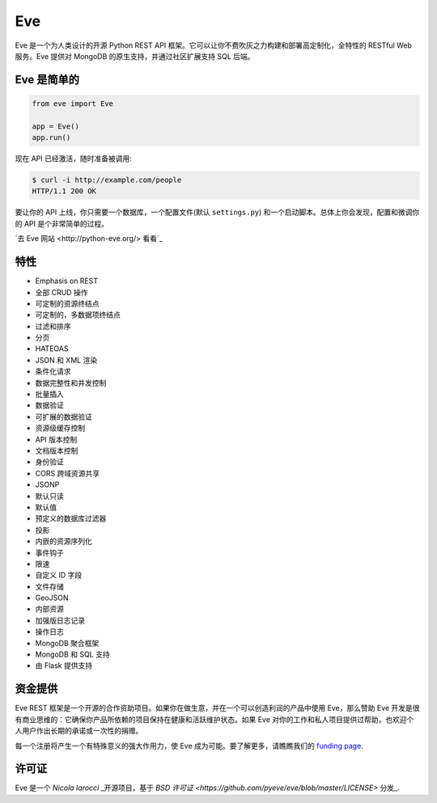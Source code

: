 Eve
====
.. image:: https://img.shields.io/pypi/v/eve.svg?style=flat-square
    :target: https://pypi.org/project/eve

.. image:: https://img.shields.io/travis/pyeve/eve.svg?branch=master&style=flat-square
    :target: https://travis-ci.org/pyeve/eve

.. image:: https://img.shields.io/pypi/pyversions/eve.svg?style=flat-square
    :target: https://pypi.org/project/eve

.. image:: https://img.shields.io/badge/license-BSD-blue.svg?style=flat-square
    :target: https://en.wikipedia.org/wiki/BSD_License

.. image:: https://img.shields.io/badge/code%20style-black-000000.svg
    :target: https://github.com/ambv/black

Eve 是一个为人类设计的开源 Python REST API 框架。它可以让你不费吹灰之力构建和部署高定制化，全特性的 RESTful Web 服务。Eve 提供对 MongoDB 的原生支持，并通过社区扩展支持 SQL 后端。

Eve 是简单的
-------------
.. code-block:: python

    from eve import Eve

    app = Eve()
    app.run()

现在 API 已经激活，随时准备被调用:

.. code-block:: console

    $ curl -i http://example.com/people
    HTTP/1.1 200 OK

要让你的 API 上线，你只需要一个数据库，一个配置文件(默认 ``settings.py``) 和一个启动脚本。总体上你会发现，配置和微调你的 API 是个非常简单的过程。

`去 Eve 网站 <http://python-eve.org/> 看看`_

特性
--------
* Emphasis on REST
* 全部 CRUD 操作
* 可定制的资源终结点
* 可定制的，多数据项终结点
* 过滤和排序
* 分页
* HATEOAS
* JSON 和 XML 渲染
* 条件化请求
* 数据完整性和并发控制
* 批量插入
* 数据验证
* 可扩展的数据验证
* 资源级缓存控制
* API 版本控制
* 文档版本控制
* 身份验证
* CORS 跨域资源共享
* JSONP
* 默认只读
* 默认值
* 预定义的数据库过滤器
* 投影
* 内嵌的资源序列化
* 事件钩子
* 限速
* 自定义 ID 字段
* 文件存储
* GeoJSON
* 内部资源
* 加强版日志记录
* 操作日志
* MongoDB 聚合框架
* MongoDB 和 SQL 支持
* 由 Flask 提供支持

资金提供
-------
Eve REST 框架是一个开源的合作资助项目。如果你在做生意，并在一个可以创造利润的产品中使用 Eve，那么赞助 Eve 开发是很有商业思维的：它确保你产品所依赖的项目保持在健康和活跃维护状态。如果 Eve 对你的工作和私人项目提供过帮助，也欢迎个人用户作出长期的承诺或一次性的捐赠。

每一个注册将产生一个有特殊意义的强大作用力，使 Eve 成为可能。要了解更多，请瞧瞧我们的 `funding page`_.

许可证
-------
Eve 是一个 `Nicola Iarocci` _开源项目，基于 `BSD 许可证 <https://github.com/pyeve/eve/blob/master/LICENSE>` 分发_.

.. _`Nicola Iarocci`: http://nicolaiarocci.com
.. _`funding page`: http://python-eve.org/funding
